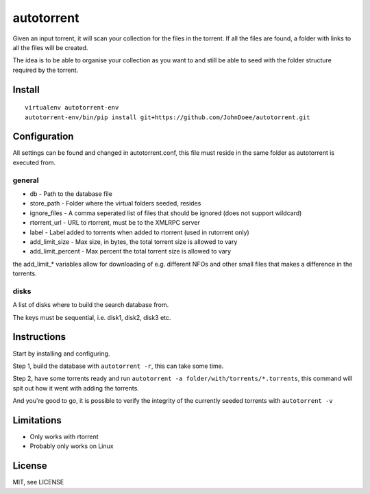 autotorrent
===========

Given an input torrent, it will scan your collection for the files in
the torrent. If all the files are found, a folder with links to all the
files will be created.

The idea is to be able to organise your collection as you want to and
still be able to seed with the folder structure required by the torrent.

Install
-------

::

    virtualenv autotorrent-env
    autotorrent-env/bin/pip install git+https://github.com/JohnDoee/autotorrent.git

Configuration
-------------

All settings can be found and changed in autotorrent.conf, this file
must reside in the same folder as autotorrent is executed from.

general
~~~~~~~

-  db - Path to the database file
-  store\_path - Folder where the virtual folders seeded, resides
-  ignore\_files - A comma seperated list of files that should be
   ignored (does not support wildcard)
-  rtorrent\_url - URL to rtorrent, must be to the XMLRPC server
-  label - Label added to torrents when added to rtorrent (used in
   rutorrent only)
-  add\_limit\_size - Max size, in bytes, the total torrent size is
   allowed to vary
-  add\_limit\_percent - Max percent the total torrent size is allowed
   to vary

the add\_limit\_\* variables allow for downloading of e.g. different
NFOs and other small files that makes a difference in the torrents.

disks
~~~~~

A list of disks where to build the search database from.

The keys must be sequential, i.e. disk1, disk2, disk3 etc.

Instructions
------------

Start by installing and configuring.

Step 1, build the database with ``autotorrent -r``, this can take some
time.

Step 2, have some torrents ready and run
``autotorrent -a folder/with/torrents/*.torrents``, this command will
spit out how it went with adding the torrents.

And you're good to go, it is possible to verify the integrity of the
currently seeded torrents with ``autotorrent -v``

Limitations
-----------

-  Only works with rtorrent
-  Probably only works on Linux

License
-------

MIT, see LICENSE
